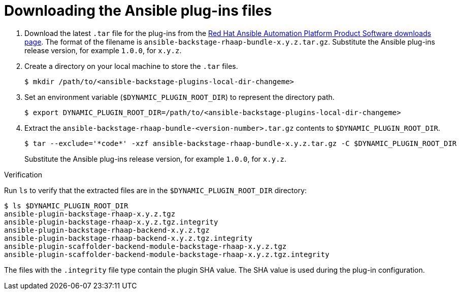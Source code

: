 :_mod-docs-content-type: PROCEDURE

[id="rhdh-download-plugins_{context}"]
= Downloading the Ansible plug-ins files

. Download the latest `.tar` file for the plug-ins from the link:{PlatformDownloadUrl}[Red Hat Ansible Automation Platform Product Software downloads page].
The format of the filename is `ansible-backstage-rhaap-bundle-x.y.z.tar.gz`. 
Substitute the Ansible plug-ins release version, for example `1.0.0`, for `x.y.z`.
. Create a directory on your local machine to store the `.tar` files.
+
----
$ mkdir /path/to/<ansible-backstage-plugins-local-dir-changeme>
----
. Set an environment variable (`$DYNAMIC_PLUGIN_ROOT_DIR`) to represent the directory path.
+
----
$ export DYNAMIC_PLUGIN_ROOT_DIR=/path/to/<ansible-backstage-plugins-local-dir-changeme>
----
. Extract the `ansible-backstage-rhaap-bundle-<version-number>.tar.gz` contents to `$DYNAMIC_PLUGIN_ROOT_DIR`.
+
----
$ tar --exclude='*code*' -xzf ansible-backstage-rhaap-bundle-x.y.z.tar.gz -C $DYNAMIC_PLUGIN_ROOT_DIR
----
+
Substitute the Ansible plug-ins release version, for example `1.0.0`, for `x.y.z`.

.Verification

Run `ls` to verify that the extracted files are in the `$DYNAMIC_PLUGIN_ROOT_DIR` directory:

----
$ ls $DYNAMIC_PLUGIN_ROOT_DIR
ansible-plugin-backstage-rhaap-x.y.z.tgz
ansible-plugin-backstage-rhaap-x.y.z.tgz.integrity
ansible-plugin-backstage-rhaap-backend-x.y.z.tgz
ansible-plugin-backstage-rhaap-backend-x.y.z.tgz.integrity
ansible-plugin-scaffolder-backend-module-backstage-rhaap-x.y.z.tgz
ansible-plugin-scaffolder-backend-module-backstage-rhaap-x.y.z.tgz.integrity

----

The files with the `.integrity` file type contain the plugin SHA value.
The SHA value is used during the plug-in configuration.

